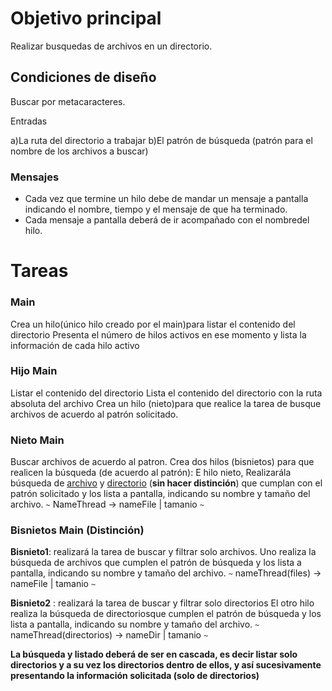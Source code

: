 
* Objetivo principal
  Realizar busquedas de archivos en un directorio.

** Condiciones de diseño
   Buscar por metacaracteres.

***** Entradas 
     a)La ruta del directorio a trabajar
     b)El patrón de búsqueda (patrón para el nombre de los archivos a buscar)

*** Mensajes
    * Cada vez que termine un hilo debe de mandar un mensaje a pantalla indicando el nombre, tiempo y el mensaje de que ha terminado.
    * Cada mensaje a pantalla deberá de ir acompañado con el nombredel hilo.

* Tareas
*** Main
    Crea un hilo(único hilo creado por el main)para listar el contenido del directorio
    Presenta el número de hilos activos en ese momento y lista la información de cada hilo activo

*** Hijo Main
    Listar el contenido del directorio
    Lista el contenido del directorio con la ruta absoluta del archivo
    Crea un hilo (nieto)para que realice la tarea de busque archivos de acuerdo al patrón solicitado.
    
*** Nieto Main
    Buscar archivos de acuerdo al patron.
    Crea dos hilos (bisnietos) para que realicen la búsqueda (de acuerdo al patrón):
    E hilo nieto, Realizarála búsqueda de _archivo_ y _directorio_ (*sin hacer distinción*) que cumplan con el patrón solicitado y los lista a pantalla, indicando su nombre y tamaño del archivo.
    ~~~
    NameThread  -> nameFile  | tamanio 
    ~~~
    
*** Bisnietos Main (Distinción)

    *Bisnieto1*:  realizará la tarea de buscar y filtrar solo archivos.
    Uno realiza la búsqueda de archivos que cumplen el patrón de búsqueda y los lista a pantalla, indicando su nombre y tamaño del archivo.
    ~~~
    nameThread(files) -> nameFile  | tamanio 
    ~~~

    *Bisnieto2* : realizará la tarea de buscar y filtrar solo directorios
    El otro hilo realiza la búsqueda de directoriosque cumplen el patrón de búsqueda y los lista a pantalla, indicando su nombre y tamaño del archivo.
    ~~~
    nameThread(directorios) -> nameDir  | tamanio 
    ~~~

*La búsqueda y listado deberá de ser en cascada, es decir listar solo directorios y a su vez los directorios dentro de ellos, y así sucesivamente presentando la información solicitada (solo de directorios)*




    

     
   


